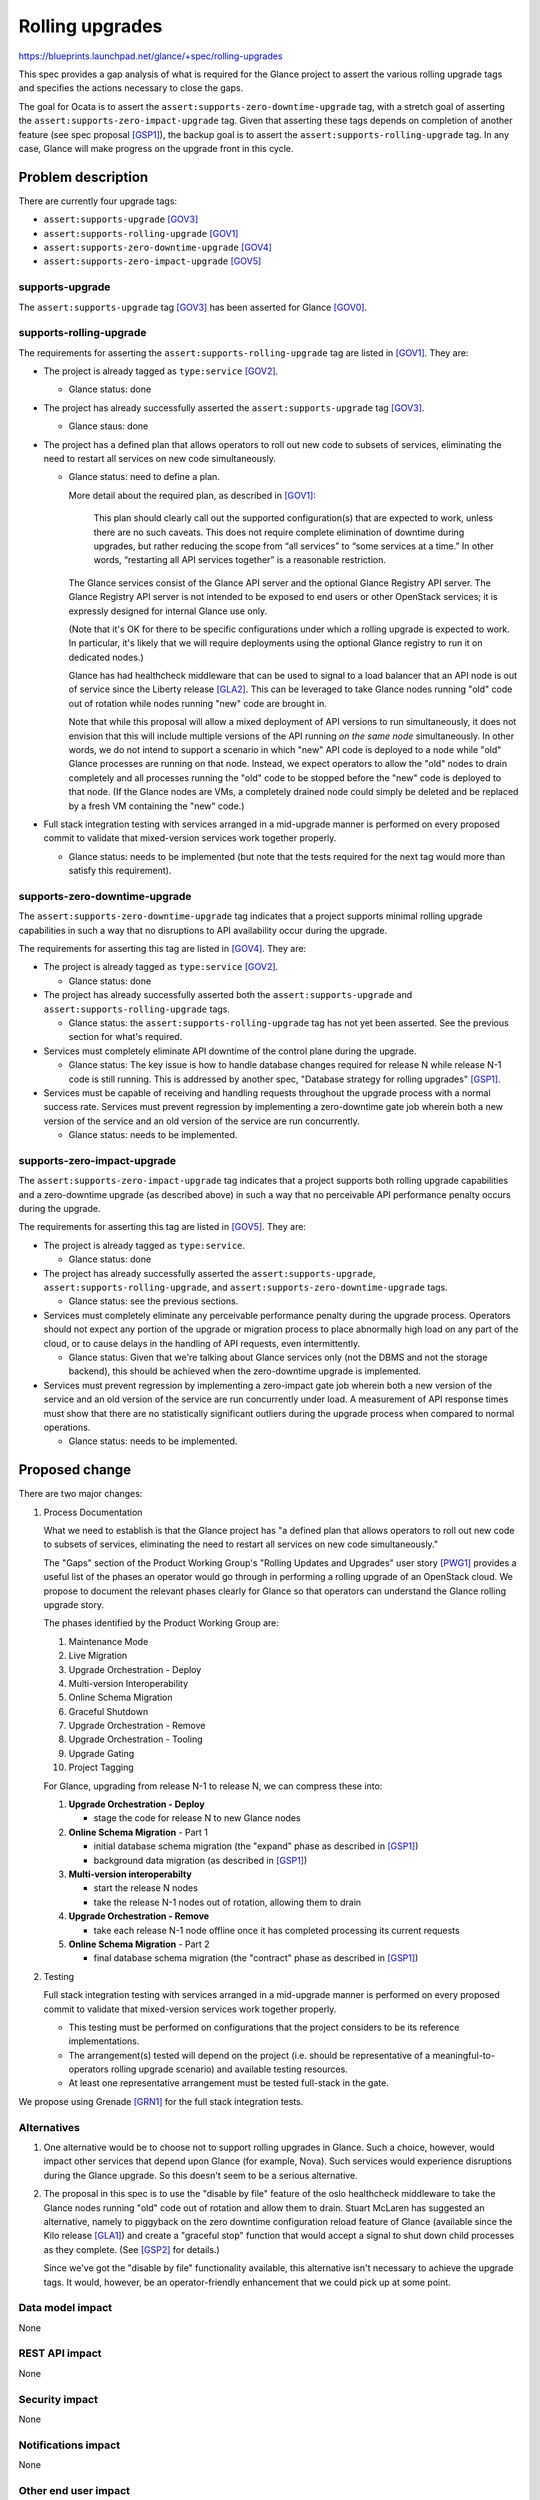 ..
 This work is licensed under a Creative Commons Attribution 3.0 Unported
 License.

 http://creativecommons.org/licenses/by/3.0/legalcode

================
Rolling upgrades
================

https://blueprints.launchpad.net/glance/+spec/rolling-upgrades

This spec provides a gap analysis of what is required for the Glance project to
assert the various rolling upgrade tags and specifies the actions necessary to
close the gaps.

The goal for Ocata is to assert the ``assert:supports-zero-downtime-upgrade``
tag, with a stretch goal of asserting the
``assert:supports-zero-impact-upgrade`` tag.  Given that asserting these tags
depends on completion of another feature (see spec proposal [GSP1]_), the
backup goal is to assert the ``assert:supports-rolling-upgrade`` tag.  In any
case, Glance will make progress on the upgrade front in this cycle.

Problem description
===================

There are currently four upgrade tags:

* ``assert:supports-upgrade`` [GOV3]_
* ``assert:supports-rolling-upgrade`` [GOV1]_
* ``assert:supports-zero-downtime-upgrade`` [GOV4]_
* ``assert:supports-zero-impact-upgrade`` [GOV5]_

supports-upgrade
----------------

The ``assert:supports-upgrade`` tag [GOV3]_ has been asserted for Glance
[GOV0]_.

supports-rolling-upgrade
------------------------

The requirements for asserting the ``assert:supports-rolling-upgrade`` tag are
listed in [GOV1]_.  They are:

* The project is already tagged as ``type:service`` [GOV2]_.

  * Glance status: done

* The project has already successfully asserted the ``assert:supports-upgrade``
  tag [GOV3]_.

  * Glance staus: done

* The project has a defined plan that allows operators to roll out new code to
  subsets of services, eliminating the need to restart all services on new code
  simultaneously.

  * Glance status: need to define a plan.

    More detail about the required plan, as described in [GOV1]_:

        This plan should clearly call out the supported configuration(s) that
        are expected to work, unless there are no such caveats. This does not
        require complete elimination of downtime during upgrades, but rather
        reducing the scope from “all services” to “some services at a time.” In
        other words, “restarting all API services together” is a reasonable
        restriction.

    The Glance services consist of the Glance API server and the optional
    Glance Registry API server.  The Glance Registry API server is not
    intended to be exposed to end users or other OpenStack services; it is
    expressly designed for internal Glance use only.

    (Note that it's OK for there to be specific configurations under which a
    rolling upgrade is expected to work.  In particular, it's likely that we
    will require deployments using the optional Glance registry to run it on
    dedicated nodes.)

    Glance has had healthcheck middleware that can be used to signal to a load
    balancer that an API node is out of service since the Liberty release
    [GLA2]_.  This can be leveraged to take Glance nodes running "old" code out
    of rotation while nodes running "new" code are brought in.

    Note that while this proposal will allow a mixed deployment of API versions
    to run simultaneously, it does not envision that this will include multiple
    versions of the API running *on the same node* simultaneously.  In other
    words, we do not intend to support a scenario in which "new" API code is
    deployed to a node while "old" Glance processes are running on that node.
    Instead, we expect operators to allow the "old" nodes to drain completely
    and all processes running the "old" code to be stopped before the "new"
    code is deployed to that node.  (If the Glance nodes are VMs, a completely
    drained node could simply be deleted and be replaced by a fresh VM
    containing the "new" code.)

* Full stack integration testing with services arranged in a mid-upgrade manner
  is performed on every proposed commit to validate that mixed-version services
  work together properly.

  * Glance status: needs to be implemented (but note that the tests required
    for the next tag would more than satisfy this requirement).

supports-zero-downtime-upgrade
------------------------------

The ``assert:supports-zero-downtime-upgrade`` tag indicates that a project
supports minimal rolling upgrade capabilities in such a way that no disruptions
to API availability occur during the upgrade.

The requirements for asserting this tag are listed in [GOV4]_.  They are:

* The project is already tagged as ``type:service`` [GOV2]_.

  * Glance status: done

* The project has already successfully asserted both the
  ``assert:supports-upgrade`` and ``assert:supports-rolling-upgrade`` tags.

  * Glance status: the ``assert:supports-rolling-upgrade`` tag has not yet
    been asserted.  See the previous section for what's required.

* Services must completely eliminate API downtime of the control plane during
  the upgrade.

  * Glance status: The key issue is how to handle database changes required for
    release N while release N-1 code is still running.  This is addressed by
    another spec, "Database strategy for rolling upgrades" [GSP1]_.

* Services must be capable of receiving and handling requests throughout the
  upgrade process with a normal success rate.  Services must prevent regression
  by implementing a zero-downtime gate job wherein both a new version of the
  service and an old version of the service are run concurrently.

  * Glance status: needs to be implemented.

supports-zero-impact-upgrade
----------------------------

The ``assert:supports-zero-impact-upgrade`` tag indicates that a project
supports both rolling upgrade capabilities and a zero-downtime upgrade (as
described above) in such a way that no perceivable API performance penalty
occurs during the upgrade.

The requirements for asserting this tag are listed in [GOV5]_.  They are:

* The project is already tagged as ``type:service``.

  * Glance status: done

* The project has already successfully asserted the
  ``assert:supports-upgrade``, ``assert:supports-rolling-upgrade``, and
  ``assert:supports-zero-downtime-upgrade`` tags.

  * Glance status: see the previous sections.

* Services must completely eliminate any perceivable performance
  penalty during the upgrade process. Operators should not
  expect any portion of the upgrade or migration process to place abnormally
  high load on any part of the cloud, or to cause delays in the handling of API
  requests, even intermittently.

  * Glance status: Given that we're talking about Glance services only (not the
    DBMS and not the storage backend), this should be achieved when the
    zero-downtime upgrade is implemented.

* Services must prevent regression by implementing a zero-impact gate job
  wherein both a new version of the service and an old version of the service
  are run concurrently under load. A measurement of API response times must
  show that there are no statistically significant outliers during the upgrade
  process when compared to normal operations.

  * Glance status: needs to be implemented.


Proposed change
===============

There are two major changes:

#. Process Documentation

   What we need to establish is that the Glance project has "a defined plan
   that allows operators to roll out new code to subsets of services,
   eliminating the need to restart all services on new code simultaneously."

   The "Gaps" section of the Product Working Group's "Rolling Updates and
   Upgrades" user story [PWG1]_ provides a useful list of the phases an
   operator would go through in performing a rolling upgrade of an OpenStack
   cloud.  We propose to document the relevant phases clearly for Glance so
   that operators can understand the Glance rolling upgrade story.

   The phases identified by the Product Working Group are:

   #. Maintenance Mode
   #. Live Migration
   #. Upgrade Orchestration - Deploy
   #. Multi-version Interoperability
   #. Online Schema Migration
   #. Graceful Shutdown
   #. Upgrade Orchestration - Remove
   #. Upgrade Orchestration - Tooling
   #. Upgrade Gating
   #. Project Tagging

   For Glance, upgrading from release N-1 to release N, we can compress these
   into:

   #. **Upgrade Orchestration - Deploy**

      * stage the code for release N to new Glance nodes

   #. **Online Schema Migration** - Part 1

      * initial database schema migration (the "expand" phase as described
        in [GSP1]_)
      * background data migration (as described in [GSP1]_)

   #. **Multi-version interoperabilty**

      * start the release N nodes
      * take the release N-1 nodes out of rotation, allowing them to drain

   #. **Upgrade Orchestration - Remove**

      * take each release N-1 node offline once it has completed processing its
        current requests

   #. **Online Schema Migration** - Part 2

      * final database schema migration (the "contract" phase as described
        in [GSP1]_)

#. Testing

   Full stack integration testing with services arranged in a mid-upgrade
   manner is performed on every proposed commit to validate that mixed-version
   services work together properly.

   * This testing must be performed on configurations that the project
     considers to be its reference implementations.

   * The arrangement(s) tested will depend on the project (i.e. should be
     representative of a meaningful-to-operators rolling upgrade scenario) and
     available testing resources.

   * At least one representative arrangement must be tested full-stack in the
     gate.

We propose using Grenade [GRN1]_ for the full stack integration tests.

Alternatives
------------

1. One alternative would be to choose not to support rolling upgrades in
   Glance.  Such a choice, however, would impact other services that depend
   upon Glance (for example, Nova).  Such services would experience disruptions
   during the Glance upgrade.  So this doesn't seem to be a serious
   alternative.

2. The proposal in this spec is to use the "disable by file" feature of the
   oslo healthcheck middleware to take the Glance nodes running "old" code out
   of rotation and allow them to drain.  Stuart McLaren has suggested an
   alternative, namely to piggyback on the zero downtime configuration reload
   feature of Glance (available since the Kilo release [GLA1]_) and create a
   "graceful stop" function that would accept a signal to shut down child
   processes as they complete.  (See [GSP2]_ for details.)

   Since we've got the "disable by file" functionality available, this
   alternative isn't necessary to achieve the upgrade tags.  It would, however,
   be an operator-friendly enhancement that we could pick up at some point.

Data model impact
-----------------

None

REST API impact
---------------

None

Security impact
---------------

None

Notifications impact
--------------------

None

Other end user impact
---------------------

None

Performance Impact
------------------

None

Other deployer impact
---------------------

It is anticipated that a rolling upgrade will require operator intervention.

Developer impact
----------------

Developers will need to be aware of Glance features that enable rolling
upgrades and make sure they aren't removed.  (Developers will also need to work
within the constraints of the database strategy for rolling upgrades, but that
developer impact is covered by another spec.)


Implementation
==============

Assignee(s)
-----------

Primary assignee:
  rosmaita
  hemanthm

Other contributors:
  nikhil

Work Items
----------

* Verify the accuracy of current Glance upgrade documentation.

* Write documentation for rolling upgrade (developer docs).

* Write documentation for rolling upgrade (operator docs).

* Grenade tests.

* Assert the tag and notify the OpenStack Technical Committee.


Dependencies
============

To achieve the ``assert::supports-zero-downtime-upgrade`` tag, this spec
depends upon implementation of the spec "Database strategy for rolling
upgrades" [GSP1]_.

Testing
=======

We'll need to implement gate tests (see above).

Documentation Impact
====================

* Documentation of general information for Glance rolling upgrades, in
  particular:

  * The supported configuration(s) for rolling upgrades

  * The operator workflow for performing a rolling upgrade

References
==========

.. [GLA1] https://review.openstack.org/#/c/122181/
.. [GLA2] https://review.openstack.org/#/c/148595/
.. [GOV0] https://review.openstack.org/#/c/245897/
.. [GOV1] https://governance.openstack.org/reference/tags/assert_supports-rolling-upgrade.html
.. [GOV2] https://governance.openstack.org/reference/tags/type_service.html
.. [GOV3] https://governance.openstack.org/reference/tags/assert_supports-upgrade.html
.. [GOV4] https://governance.openstack.org/reference/tags/assert_supports-zero-downtime-upgrade.html
.. [GOV5] https://governance.openstack.org/reference/tags/assert_supports-zero-impact-upgrade.html
.. [GRN1] https://github.com/openstack-dev/grenade
.. [GSP1] https://review.openstack.org/#/c/331740/
.. [GSP2] https://review.openstack.org/#/c/331489/8/specs/ocata/approved/glance/rolling-upgrades.rst@75
.. [PWG1] http://specs.openstack.org/openstack/openstack-user-stories/user-stories/proposed/rolling-upgrades.html
